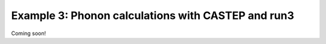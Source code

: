.. index:: run3_phonon

.. highlight:: bash

.. _run3_phonon:


Example 3: Phonon calculations with CASTEP and run3
-----------------------------------------------------
Coming soon!
